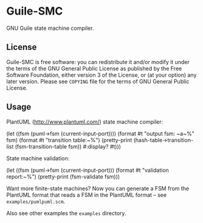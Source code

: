 * Guile-SMC

GNU Guile state machine compiler.

** License
    Guile-SMC is free software: you can redistribute it and/or modify it under
    the terms of the GNU General Public License as published by the Free
    Software Foundation, either version 3 of the License, or (at your option)
    any later version.  Please see =COPYING= file for the terms of GNU General
    Public License.

** Usage
   PlantUML (<http://www.plantuml.com/>) state machine compiler:
#+BEGIN_EXAMPLE scheme
  (let ((fsm (puml->fsm (current-input-port))))
    (format #t "output fsm: ~a~%" fsm)
    (format #t "transition table:~%")
    (pretty-print
     (hash-table->transition-list (fsm-transition-table fsm))
     #:display? #t)))
#+END_EXAMPLE

  State machine validation:
#+BEGIN_EXAMPLE scheme
(let ((fsm (puml->fsm (current-input-port)))
  (format #t "validation report:~%")
  (pretty-print (fsm-validate fsm)))
#+END_EXAMPLE

   Want more finite-state machines? Now you can generate a FSM from the PlantUML
   format that reads a FSM in the PlantUML format -- see
   =examples/pumlpuml.scm=.

   Also see other examples the =examples= directory.
